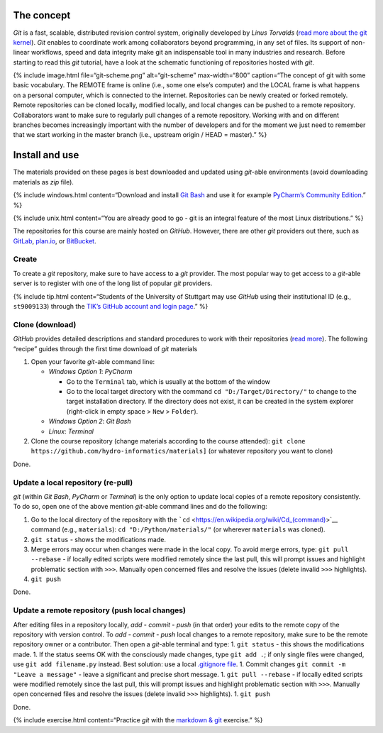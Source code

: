 The concept
-----------

*Git* is a fast, scalable, distributed revision control system,
originally developed by *Linus Torvalds* (`read more about the git
kernel <https://git.kernel.org/>`__). *Git* enables to coordinate work
among collaborators beyond programming, in any set of files. Its support
of non-linear workflows, speed and data integrity make git an
indispensable tool in many industries and research. Before starting to
read this *git* tutorial, have a look at the schematic functioning of
repositories hosted with *git*.

{% include image.html file=“git-scheme.png” alt=“git-scheme”
max-width=“800” caption=“The concept of git with some basic vocabulary.
The REMOTE frame is online (i.e., some one else’s computer) and the
LOCAL frame is what happens on a personal computer, which is connected
to the internet. Repositories can be newly created or forked remotely.
Remote repositories can be cloned locally, modified locally, and local
changes can be pushed to a remote repository. Collaborators want to make
sure to regularly pull changes of a remote repository. Working with and
on different branches becomes increasingly important with the number of
developers and for the moment we just need to remember that we start
working in the master branch (i.e., upstream origin / HEAD = master).”
%}

.. _dl:

Install and use
---------------

The materials provided on these pages is best downloaded and updated
using *git*-able environments (avoid downloading materials as *zip*
file).

{% include windows.html content=“Download and install `Git
Bash <https://git-scm.com/downloads>`__ and use it for example
`PyCharm\ ’s Community Edition <https://www.jetbrains.com/pycharm/>`__.”
%}

{% include unix.html content=“You are already good to go - git is an
integral feature of the most Linux distributions.” %}

The repositories for this course are mainly hosted on *GitHub*. However,
there are other *git* providers out there, such as
`GitLab <https://gitlab.com/pages>`__,
`plan.io <https://plan.io/knowledge-management/>`__, or
`BitBucket <https://bitbucket.org/>`__.

Create
~~~~~~

To create a *git* repository, make sure to have access to a *git*
provider. The most popular way to get access to a *git*-able server is
to register with one of the long list of popular *git* providers.

{% include tip.html content=“Students of the University of Stuttgart may
use *GitHub* using their institutional ID (e.g., ``st9009133``) through
the `TIK’s GitHub account and login
page <https://github.tik.uni-stuttgart.de/login>`__.” %}

Clone (download)
~~~~~~~~~~~~~~~~

*GitHub* provides detailed descriptions and standard procedures to work
with their repositories (`read
more <https://help.github.com/en/articles/cloning-a-repository>`__). The
following “recipe” guides through the first time download of *git*
materials

1. Open your favorite *git*-able command line:

   -  *Windows Option 1*: *PyCharm*

      -  Go to the ``Terminal`` tab, which is usually at the bottom of
         the window
      -  Go to the local target directory with the command
         ``cd "D:/Target/Directory/"`` to change to the target
         installation directory. If the directory does not exist, it can
         be created in the system explorer (right-click in empty space >
         ``New`` > ``Folder``).

   -  *Windows Option 2*: *Git Bash*
   -  *Linux*: *Terminal*

2. Clone the course repository (change materials according to the course
   attended):
   ``git clone https://github.com/hydro-informatics/materials]`` (or
   whatever repository you want to clone)

Done.

.. _update:

Update a local repository (re-pull)
~~~~~~~~~~~~~~~~~~~~~~~~~~~~~~~~~~~

*git* (within *Git Bash*, *PyCharm* or *Terminal*) is the only option to
update local copies of a remote repository consistently. To do so, open
one of the above mention *git*-able command lines and do the following:

1. Go to the local directory of the repository with the
   ```cd`` <https://en.wikipedia.org/wiki/Cd_(command)>`__ command
   (e.g., ``materials``): ``cd "D:/Python/materials/"`` (or wherever
   ``materials`` was cloned).
2. ``git status`` - shows the modifications made.
3. Merge errors may occur when changes were made in the local copy. To
   avoid merge errors, type: ``git pull --rebase`` - if locally edited
   scripts were modified remotely since the last pull, this will prompt
   issues and highlight problematic section with ``>>>``. Manually open
   concerned files and resolve the issues (delete invalid ``>>>``
   highlights).
4. ``git push``

Done.

.. _push:

Update a remote repository (push local changes)
~~~~~~~~~~~~~~~~~~~~~~~~~~~~~~~~~~~~~~~~~~~~~~~

After editing files in a repository locally, *add* - *commit* - *push*
(in that order) your edits to the remote copy of the repository with
version control. To *add* - *commit* - *push* local changes to a remote
repository, make sure to be the remote repository owner or a
contributor. Then open a *git*-able terminal and type: 1. ``git status``
- this shows the modifications made. 1. If the status seems OK with the
consciously made changes, type ``git add .``; if only single files were
changed, use ``git add filename.py`` instead. Best solution: use a local
`.gitignore
file <https://help.github.com/en/github/using-git/ignoring-files>`__. 1.
Commit changes ``git commit -m "Leave a message"`` - leave a significant
and precise short message. 1. ``git pull --rebase`` - if locally edited
scripts were modified remotely since the last pull, this will prompt
issues and highlight problematic section with ``>>>``. Manually open
concerned files and resolve the issues (delete invalid ``>>>``
highlights). 1. ``git push``

Done.

{% include exercise.html content=“Practice *git* with the `markdown &
git <ex_git.html>`__ exercise.” %}
